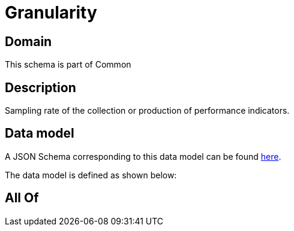 = Granularity

[#domain]
== Domain

This schema is part of Common

[#description]
== Description

Sampling rate of the collection or production of performance indicators.


[#data_model]
== Data model

A JSON Schema corresponding to this data model can be found https://tmforum.org[here].

The data model is defined as shown below:


[#all_of]
== All Of

